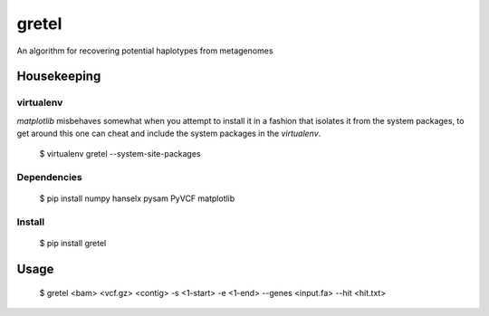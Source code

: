 gretel
======
An algorithm for recovering potential haplotypes from metagenomes

Housekeeping
------------

virtualenv
~~~~~~~~~~

`matplotlib` misbehaves somewhat when you attempt to install it in a fashion that
isolates it from the system packages, to get around this one can cheat and include
the system packages in the `virtualenv`.

    $ virtualenv gretel --system-site-packages

Dependencies
~~~~~~~~~~~~

    $ pip install numpy hanselx pysam PyVCF matplotlib

Install
~~~~~~~

    $ pip install gretel

Usage
-----

    $ gretel <bam> <vcf.gz> <contig> -s <1-start> -e <1-end> --genes <input.fa> --hit <hit.txt>
